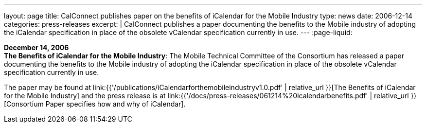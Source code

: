 ---
layout: page
title:  CalConnect publishes paper on the benefits of iCalendar for the Mobile Industry
type: news
date: 2006-12-14
categories: press-releases
excerpt: |
  CalConnect publishes a paper documenting the benefits to the Mobile industry of
  adopting the iCalendar specification in place of the obsolete vCalendar
  specification currently in use.
---
:page-liquid:

*December 14, 2006* +
*The Benefits of iCalendar for the Mobile Industry*: The Mobile
Technical Committee of the Consortium has released a paper documenting
the benefits to the Mobile industry of adopting the iCalendar
specification in place of the obsolete vCalendar specification currently
in use.

The paper may be found at
link:{{'/publications/iCalendarforthemobileindustryv1.0.pdf' | relative_url }}[The Benefits of iCalendar for the Mobile Industry]
and the press release is
at
link:{{'/docs/press-releases/061214%20icalendarbenefits.pdf' | relative_url }}[Consortium Paper specifies how and why of iCalendar].
